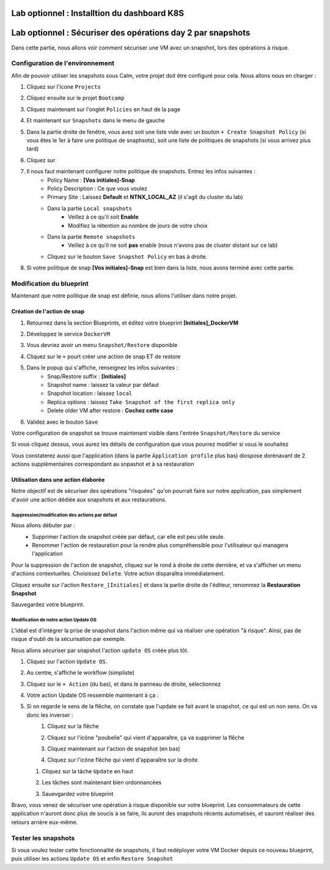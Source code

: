 .. _phase6_optional:

---------------------------------------------------------------------
Lab optionnel : Installtion du dashboard K8S
---------------------------------------------------------------------


---------------------------------------------------------------------
Lab optionnel : Sécuriser des opérations day 2 par snapshots
---------------------------------------------------------------------

Dans cette partie, nous allons voir comment sécuriser une VM avec un snapshot, lors des opérations à risque.

Configuration de l'environnement
++++++++++++++++++++++++++++++++

Afin de pouvoir utiliser les snapshots sous Calm, votre projet doit être configuré pour cela. Nous allons nous en charger : 

#. Cliquez sur l'icone ``Projects``
    .. image:: images/1.png
       :alt: Project
       :width: 40px

#. Cliquez ensuite sur le projet ``Bootcamp``
#. Cliquez maintenant sur l'onglet ``Policies`` en haut de la page
#. Et maintenant sur ``Snapshots`` dans le menu de gauche
    .. image:: images/2.png
       :alt: Snap menu
       :width: 600px

#. Dans la partie droite de fenêtre, vous avez soit une liste vide avec un bouton ``+ Create Snapshot Policy`` (si vous êtes le 1er à faire une politique de snaphsots), soit une liste de politiques de snapshots (si vous arrivez plus tard)
#. Cliquez sur 
    .. image:: images/3.png
       :alt: Create Snap
       :width: 150px

#. Il nous faut maintenant configurer notre politique de snapshots. Entrez les infos suivantes :
    - Policy Name : **[Vos initiales]-Snap**
    - Policy Description : Ce que vous voulez
    - Primary Site : Laissez **Default** et **NTNX_LOCAL_AZ** (il s'agit du cluster du lab)
    - Dans la partie ``Local snapshots``
       - Veillez à ce qu'il soit **Enable**
       - Modifiez la rétention au nombre de jours de votre choix
    - Dans la partie ``Remote snapshots``
       - Veillez à ce qu'il ne soit **pas** enable (nous n'avons pas de cluster distant sur ce lab)
    - Cliquez sur le bouton ``Save Snapshot Policy`` en bas à droite.

#. Si votre politique de snap **[Vos initiales]-Snap** est bien dans la liste, nous avons terminé avec cette partie.

Modification du blueprint
+++++++++++++++++++++++++

Maintenant que notre politique de snap est définie, nous allons l'utiliser dans notre projet.

Création de l'action de snap
----------------------------

#. Retournez dans la section Blueprints, et éditez votre blueprint **[Initiales]_DockerVM**
#. Développez le service ``DockerVM``
#. Vous devriez avoir un menu ``Snapshot/Restore`` disponible
    .. image:: images/4.png
       :alt: Snap menu
       :width: 250px

#. Cliquez sur le ``+`` pourt créer une action de snap ET de restore
#. Dans le popup qui s'affiche, renseignez les infos suivantes :
    - Snap/Restore suffix : **[Initiales]**
    - Snapshot name : laissez la valeur par défaut
    - Snapshot location : laissez ``local``
    - Replica options : laissez ``Take Snapshot of the first replica only``
    - Delete older VM after restore : **Cochez cette case**

#. Validez avec le bouton ``Save``

Votre configuration de snapshot se trouve maintenant visible dans l'entrée ``Snapshot/Restore`` du service
    .. image:: images/5.png
       :alt: Snap menu
       :width: 250px

Si vous cliquez dessus, vous aurez les détails de configuration que vous pourrez modifier si vous le souhaitez
    .. image:: images/6.png
       :alt: Snap menu
       :width: 250px

Vous constaterez aussi que l'application (dans la partie ``Àpplication profile`` plus bas) diospose dorénavant de 2 actions supplémentaires correspondant au snpashot et à sa restauration
    .. image:: images/7.png
       :alt: Snap menu
       :width: 250px

Utilisation dans une action élaborée
------------------------------------

Notre objectif est de sécuriser des opérations "risquées" qu'on pourrait faire sur notre application, pas simplement d'avoir une action dédiée aux snapshots et aux restaurations.

Suppression/modification des actions par défaut
===============================================

Nous allons débuter par : 
   - Supprimer l'action de snapshot créée par défaut, car elle est peu utile seule.
   - Renommer l'action de restauration pour la rendre plus compréhensible pour l'utilisateur qui managera l'application

Pour la suppression de l'action de snapshot, cliquez sur le rond à droite de cette dernière, et va s'afficher un menu d'actions contextuelles. Choisissez ``Delete``. Votre action disparaîtra immédiatement. 
   .. image:: images/8.png
      :alt: Delete Action
      :width: 350px


Cliquez ensuite sur l'action ``Restore_[Initiales]`` et dans la partie droite de l'éditeur, renommez la **Restauration Snapshot**

Sauvegardez votre blueprint.

Modification de notre action Update OS
======================================

L'idéal est d'intégrer la prise de snapshot dans l'action même qui va réaliser une opération "à risque". Ainsi, pas de risque d'oubli de la sécurisation par exemple.

Nous allons sécuriser par snapshot l'action ``update OS`` créée plus tôt.

#. Cliquez sur l'action ``Update OS``. 
#. Au centre, s'affiche le workflow (simpliste)
    .. image:: images/9.png
       :alt: Update OS before
       :width: 250px

#. Cliquez sur le ``+ Action`` (du bas), et dans le panneau de droite, sélectionnez 
    .. image:: images/10.png
       :alt: Snapshot action
       :width: 300px

#. Votre action Update OS ressemble maintenant à ça :
    .. image:: images/11.png
       :alt: Update OS Temporary
       :width: 300px

#. Si on regarde le sens de la flêche, on constate que l'update se fait avant le snapshot, ce qui est un non sens. On va donc les inverser :
    #. Cliquez sur la flêche
    #. Cliquez sur l'icône "poubelle" qui vient d'apparaître, ça va supprimer la flêche
    #. Cliquez maintenant sur l'action de snapshot (en bas)
    #. Cliquez sur l'icône flêche qui vient d'apparaître sur la droite
          .. image:: images/12.png
             :alt: Dependancy icon
             :width: 300px

   #. Cliquez sur la tâche ``Update`` en haut
   #. Les tâches sont maintenant bien ordonnancées
          .. image:: images/13.png
             :alt: Update os Final
             :width: 300px

   #. Sauevgardez votre blueprint

Bravo, vous venez de sécuriser une opération à risque disponible sur votre blueprint. Les consommateurs de cette application n'auront donc plus de soucis à se faire, ils auront des snapshots récents automatisés, et sauront réaliser des retours arrière eux-même.
    .. image:: images/secure.gif
       :alt: Very very secure
       :width: 300px

Tester les snapshots 
++++++++++++++++++++

Si vous voulez tester cette fonctionnalité de snapshots, il faut redéployer votre VM Docker depuis ce nouveau blueprint, puis utiliser les actions ``Update OS`` et enfin ``Restore Snapshot``